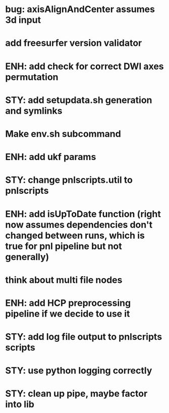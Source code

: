 * bug: axisAlignAndCenter assumes 3d input
* add freesurfer version validator
* ENH: add check for correct DWI axes permutation
* STY: add setupdata.sh generation and symlinks
* Make env.sh subcommand
* ENH: add ukf params
* STY: change pnlscripts.util to pnlscripts
* ENH: add isUpToDate function (right now assumes dependencies don't changed between runs, which is true for pnl pipeline but not generally)
* think about multi file nodes
* ENH: add HCP preprocessing pipeline if we decide to use it
* STY: add log file output to pnlscripts scripts
* STY: use python logging correctly
* STY: clean up pipe, maybe factor into lib
